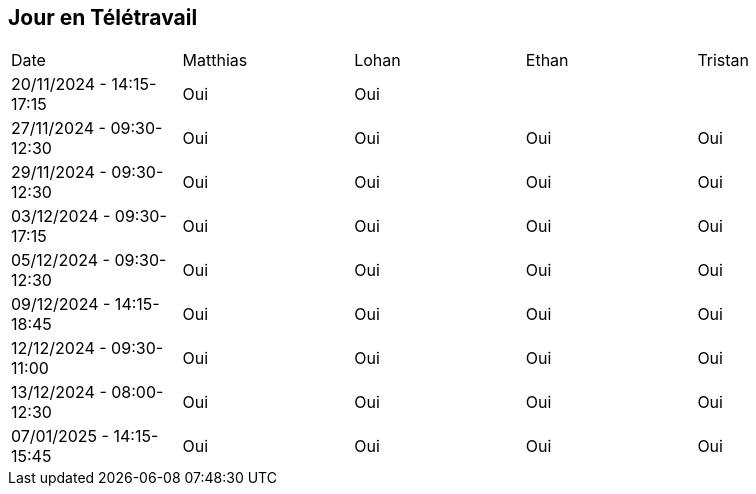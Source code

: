 == Jour en Télétravail

[cols="1,1,1,1,1"]
|===
| Date       | Matthias | Lohan | Ethan | Tristan
| 20/11/2024 - 14:15-17:15 | Oui |Oui|         |
| 27/11/2024 - 09:30-12:30 | Oui |Oui|Oui| Oui   
| 29/11/2024 - 09:30-12:30 | Oui |Oui|Oui| Oui   
| 03/12/2024 - 09:30-17:15 | Oui |Oui|Oui| Oui   
| 05/12/2024 - 09:30-12:30 | Oui |Oui|Oui| Oui   
| 09/12/2024 - 14:15-18:45 | Oui |Oui|Oui| Oui   
| 12/12/2024 - 09:30-11:00 | Oui |Oui|Oui| Oui   
| 13/12/2024 - 08:00-12:30 | Oui |Oui|Oui| Oui   
| 07/01/2025 - 14:15-15:45 | Oui |Oui|Oui| Oui   



|===
